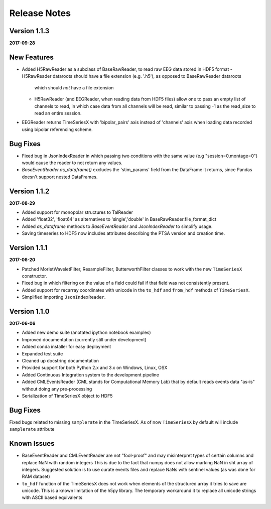 Release Notes
=============

Version 1.1.3
-------------

**2017-09-28**

New Features
------------
- Added H5RawReader as a subclass of BaseRawReader, to read raw EEG data stored in HDF5 format
  - H5RawReader dataroots should have a file extension (e.g. '.h5'), as opposed to BaseRawReader dataroots
    which should *not* have a file extension
  - H5RawReader (and EEGReader, when reading data from HDF5 files) allow one to pass an empty list of channels to read,
    in which case data from all channels will be read, similar to passing -1 as the read_size to read an entire session.
- EEGReader returns TimeSeriesX with 'bipolar_pairs' axis instead of 'channels' axis when loading data recorded using
  bipolar referencing scheme.

Bug Fixes
---------
- Fixed bug in JsonIndexReader in which passing two conditions with the same value (e.g "session=0,montage=0") would
  cause the reader to not return any values.
- `BaseEventReader.as_dataframe()` excludes the 'stim_params' field from the DataFrame it returns, since Pandas doesn't
  support nested DataFrames.

Version 1.1.2
-------------

**2017-08-29**

- Added support for monopolar structures to TalReader
- Added 'float32', 'float64' as alternatives to 'single','double' in BaseRawReader.file_format_dict
- Added `as_dataframe` methods to `BaseEventReader` and `JsonIndexReader` to
  simplify usage.
- Saving timeseries to HDF5 now includes attributes describing the PTSA version and creation time.


Version 1.1.1
-------------

**2017-06-20**

- Patched MorletWaveletFilter, ResampleFilter, ButterworthFilter classes to work with the new ``TimeSeriesX`` constructor.
- Fixed bug in which filtering on the value of a field could fail if that field was not consistently present.
- Added support for recarray coordinates with unicode in the ``to_hdf`` and
  ``from_hdf`` methods of ``TimeSeriesX``.
- Simplified importing ``JsonIndexReader``.


Version 1.1.0
-------------

**2017-06-06**

- Added new demo suite (anotated ipython notebook examples)
- Improved documentation (currently still under development)
- Added conda installer for easy deployment
- Expanded test suite
- Cleaned up docstring documentation
- Provided support for both Python 2.x and 3.x on Windows, Linux, OSX
- Added Continuous Integration system to the development pipeline
- Added CMLEventsReader (CML stands for Computational Memory Lab) that by default reads events data "as-is" without doing any pre-processing
- Serialization of TimeSeriesX object to HDF5  

Bug Fixes
---------

Fixed bugs related to missing ``samplerate`` in the TimeSeriesX. As of now ``TimeSeriesX`` by default will include ``samplerate`` attribute

Known Issues
------------

- BaseEventReader and CMLEventReader are not "fool-proof" and may misinterpret types of certain columns and replace NaN with random integers
  This is due to the fact that numpy does not allow marking NaN in sht array of integers. Suggested solution is to use curate events files
  and replace NaNs with sentinel values (as was done for RAM dataset)
- ``to_hdf`` function of the TimeSeriesX does not work when elements of the structured array it tries to save are unicode.
  This is a known limitation of the h5py library. The temporary workaround it to replace all unicode strings with ASCII based equivalents

